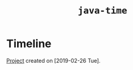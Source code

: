 #+TITLE: =java-time=

* Timeline

[[file:../../code/java-time/][Project]] created on [2019-02-26 Tue].
